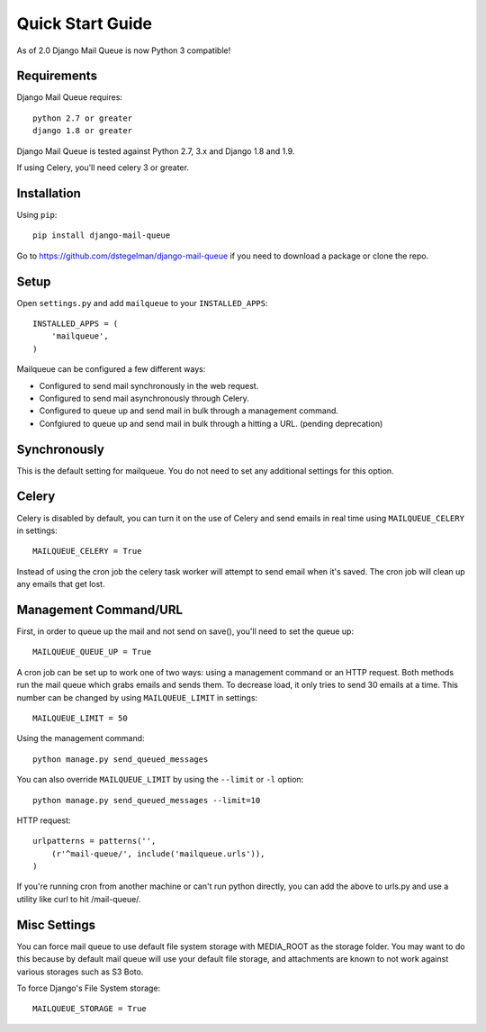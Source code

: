 Quick Start Guide
=================

As of 2.0 Django Mail Queue is now Python 3 compatible!


Requirements
------------

Django Mail Queue requires::

    python 2.7 or greater
    django 1.8 or greater

Django Mail Queue is tested against Python 2.7, 3.x and Django 1.8 and 1.9.

If using Celery, you'll need celery 3 or greater.

Installation
------------

Using ``pip``::

    pip install django-mail-queue

Go to https://github.com/dstegelman/django-mail-queue if you need to download a package or clone the repo.

Setup
-----

Open ``settings.py`` and add ``mailqueue`` to your ``INSTALLED_APPS``::

    INSTALLED_APPS = (
        'mailqueue',
    )

Mailqueue can be configured a few different ways:

- Configured to send mail synchronously in the web request.
- Configured to send mail asynchronously through Celery.
- Configured to queue up and send mail in bulk through a management command.
- Confgiured to queue up and send mail in bulk through a hitting a URL. (pending deprecation)

Synchronously
-------------
This is the default setting for mailqueue.  You do not need to
set any additional settings for this option.

Celery
------

Celery is disabled by default, you can turn it on the use of Celery and
send emails in real time using ``MAILQUEUE_CELERY`` in settings::

    MAILQUEUE_CELERY = True

Instead of using the cron job the celery task worker will attempt to
send email when it's saved.  The cron job will clean up any emails that get lost.


Management Command/URL
----------------------

First, in order to queue up the mail and not send on save(), you'll need to set
the queue up::

    MAILQUEUE_QUEUE_UP = True

A cron job can be set up to work one of two ways: using a management command
or an HTTP request. Both methods run the mail queue which grabs emails and
sends them. To decrease load, it only tries to send 30 emails at a time.
This number can be changed by using ``MAILQUEUE_LIMIT`` in settings::

    MAILQUEUE_LIMIT = 50

Using the management command::

    python manage.py send_queued_messages

You can also override ``MAILQUEUE_LIMIT`` by using the ``--limit`` or ``-l`` option::

    python manage.py send_queued_messages --limit=10

HTTP request::

    urlpatterns = patterns('',
        (r'^mail-queue/', include('mailqueue.urls')),
    )

If you're running cron from another machine or can't run python
directly, you can add the above to urls.py and use a
utility like curl to hit /mail-queue/.


Misc Settings
-------------

You can force mail queue to use default file system storage with MEDIA_ROOT
as the storage folder.  You may want to do this because by default mail queue
will use your default file storage, and attachments are known to not work
against various storages such as S3 Boto.

To force Django's File System storage::

    MAILQUEUE_STORAGE = True
